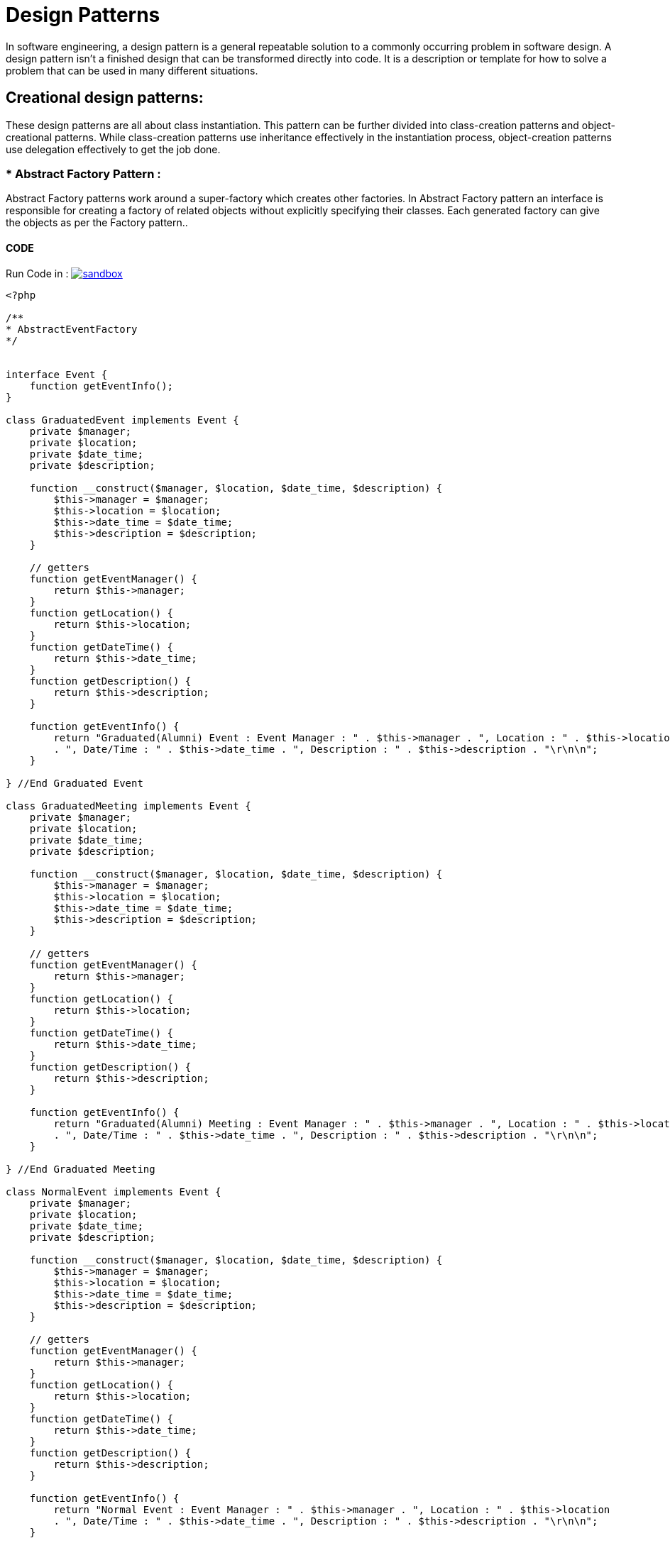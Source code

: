 

# Design Patterns

In software engineering, a design pattern is a general repeatable solution to a commonly occurring problem in software design. A design pattern isn't a finished design that can be transformed directly into code. It is a description or template for how to solve a problem that can be used in many different situations.

## Creational design patterns:

These design patterns are all about class instantiation. This pattern can be further divided into class-creation patterns and object-creational patterns. While class-creation patterns use inheritance effectively in the instantiation process, object-creation patterns use delegation effectively to get the job done.


### * Abstract Factory Pattern :
Abstract Factory patterns work around a super-factory which creates other factories. In Abstract Factory pattern an interface is responsible for creating a factory of related objects without explicitly specifying their classes. Each generated factory can give the objects as per the Factory pattern..

#### CODE 

Run Code in : image:img/sandbox.png[link="http://sandbox.onlinephpfunctions.com/code/5d49827a343054cdce99bee89f2c9a52ec9b2528"]


[source, php]
----
<?php

/**
* AbstractEventFactory
*/

 
interface Event {
    function getEventInfo();
}

class GraduatedEvent implements Event {
    private $manager;
    private $location;
    private $date_time;
    private $description;
    
    function __construct($manager, $location, $date_time, $description) {
        $this->manager = $manager;
        $this->location = $location;
        $this->date_time = $date_time;
        $this->description = $description;
    }
    
    // getters
    function getEventManager() {
        return $this->manager;
    }
    function getLocation() {
        return $this->location;
    }
    function getDateTime() {
        return $this->date_time;
    }
    function getDescription() {
        return $this->description;
    }
    
    function getEventInfo() {
        return "Graduated(Alumni) Event : Event Manager : " . $this->manager . ", Location : " . $this->location 
        . ", Date/Time : " . $this->date_time . ", Description : " . $this->description . "\r\n\n";
    }
    
} //End Graduated Event

class GraduatedMeeting implements Event {
    private $manager;
    private $location;
    private $date_time;
    private $description;
    
    function __construct($manager, $location, $date_time, $description) {
        $this->manager = $manager;
        $this->location = $location;
        $this->date_time = $date_time;
        $this->description = $description;
    }
    
    // getters
    function getEventManager() {
        return $this->manager;
    }
    function getLocation() {
        return $this->location;
    }
    function getDateTime() {
        return $this->date_time;
    }
    function getDescription() {
        return $this->description;
    }
    
    function getEventInfo() {
        return "Graduated(Alumni) Meeting : Event Manager : " . $this->manager . ", Location : " . $this->location 
        . ", Date/Time : " . $this->date_time . ", Description : " . $this->description . "\r\n\n";
    }
    
} //End Graduated Meeting

class NormalEvent implements Event {
    private $manager;
    private $location;
    private $date_time;
    private $description;
    
    function __construct($manager, $location, $date_time, $description) {
        $this->manager = $manager;
        $this->location = $location;
        $this->date_time = $date_time;
        $this->description = $description;
    }
    
    // getters
    function getEventManager() {
        return $this->manager;
    }
    function getLocation() {
        return $this->location;
    }
    function getDateTime() {
        return $this->date_time;
    }
    function getDescription() {
        return $this->description;
    }
    
    function getEventInfo() {
        return "Normal Event : Event Manager : " . $this->manager . ", Location : " . $this->location 
        . ", Date/Time : " . $this->date_time . ", Description : " . $this->description . "\r\n\n";
    }
    
} //End Normal Event

class NormalMeeting implements Event {
    private $manager;
    private $location;
    private $date_time;
    private $description;
    
    function __construct($manager, $location, $date_time, $description) {
        $this->manager = $manager;
        $this->location = $location;
        $this->date_time = $date_time;
        $this->description = $description;
    }
    
    // getters
    function getEventManager() {
        return $this->manager;
    }
    function getLocation() {
        return $this->location;
    }
    function getDateTime() {
        return $this->date_time;
    }
    function getDescription() {
        return $this->description;
    }
    
    function getEventInfo() {
        return "Normal Meeting : Event Manager : " . $this->manager . ", Location : " . $this->location 
        . ", Date/Time : " . $this->date_time . ", Description : " . $this->description . "\r\n\n";
    }
    
} //End Normal Meeting


abstract class AbstractEventFactory {
    abstract function makeEvent($type, $manager, $location, $date_time, $description);
} // End AbstractEventFactory

class NormalFactory extends AbstractEventFactory {
    
    function makeEvent($type, $manager, $location, $date_time, $description){
        if($type === 'Event'){
            return new NormalEvent($manager, $location, $date_time, $description);
        } else if($type === 'Meeting') {
            return new NormalMeeting($manager, $location, $date_time, $description);
        }
    }
} // End NormalFactory

class GraduatedFactory extends AbstractEventFactory {
    
    function makeEvent($type, $manager, $location, $date_time, $description){
        if($type === 'Event'){
            return new GraduatedEvent($manager, $location, $date_time, $description);
        } else if($type === 'Meeting') {
            return new GraduatedMeeting($manager, $location, $date_time, $description);
        }
    }
} // End GraduatedFactory

class FactoryProducer {
    public static function getFactory($graduated) {
        if($graduated){
            return new GraduatedFactory();
        } else {
            return new NormalFactory();
        }
        
    }
} // End FactoryProducer

/**
 * Initialization
 */

 print "BEGIN TESTING (EventAbstractFactory) ABSTRACT FACTORY PATTERN \r\n\n";
 
 //get Graduated Factory
 $graduatedFactory = FactoryProducer::getFactory(true);
 
 // get an object of GRADUATED MEETING
 $graduated =  $graduatedFactory->makeEvent('Meeting', 'Ahmed', 'University Hall', '2019-04-06', 'Spring Meeting 1');
 print "MEETING(1) => " . $graduated->getEventInfo();

 // get an object of GRADUATED EVENT
 $graduated =  $graduatedFactory->makeEvent('Event', 'Mert', 'Seka Park', '2019-05-06', 'Spring Event 1');
 print "EVENT(1) => " . $graduated->getEventInfo();


 //get Normal Factory
 $normalFactory = FactoryProducer::getFactory(false);
 
 // get an object of NORMAL MEETING
 $normal =  $normalFactory->makeEvent('Meeting', 'Ali', 'University Hall', '2019-04-07', 'Degree Students Meeting');
 print "MEETING(2) => " . $normal->getEventInfo();

 // get an object of NORMAL EVENT
 $normal =  $normalFactory->makeEvent('Event', 'Hasan', ' City Football Court', '2019-08-06', 'Sport Event');
 print "EVENT(2) => " . $normal->getEventInfo();


?>

----

#### Result :

[source,]
----

BEGIN TESTING (EventAbstractFactory) ABSTRACT FACTORY PATTERN 

MEETING(1) => Graduated(Alumni) Meeting : Event Manager : Ahmed, Location : University Hall, Date/Time : 2019-04-06, Description : Spring Meeting 1

EVENT(1) => Graduated(Alumni) Event : Event Manager : Mert, Location : Seka Park, Date/Time : 2019-05-06, Description : Spring Event 1

MEETING(2) => Normal Meeting : Event Manager : Ali, Location : University Hall, Date/Time : 2019-04-07, Description : Degree Students Meeting

EVENT(2) => Normal Event : Event Manager : Hasan, Location :  City Football Court, Date/Time : 2019-08-06, Description : Sport Event

----

[plantuml]
----
@startuml

skinparam classAttributeIconSize 0
class FactoryProducer {
  {method} + getFactory()
}

Abstract class AbstractEventFactory {
  {method} + makeEvent()
}

class GraduatedFactory {
  {method} + makeEvent()
}

class NormalFactory {
  {method} + makeEvent()
}

Interface Event {
  {method} + getEventInfo()
}

class GraduatedEvent {
  {field} - manager : String
  {field} - location : String
  {field} - date_time : String
  {field} - description : String
  {method} + getEventManager()
  {method} + getLocation()
  {method} + getDateTime()
  {method} + getDescription()
  {method} + getEventInfo()
}

class GraduatedMeeting {
  {field} - manager : String
  {field} - location : String
  {field} - date_time : String
  {field} - description : String
  {method} + getEventManager()
  {method} + getLocation()
  {method} + getDateTime()
  {method} + getDescription()
  {method} + getEventInfo()
}

class NormalEvent {
  {field} - manager : String
  {field} - location : String
  {field} - date_time : String
  {field} - description : String
  {method} + getEventManager()
  {method} + getLocation()
  {method} + getDateTime()
  {method} + getDescription()
  {method} + getEventInfo()
}

class NormalMeeting {
  {field} - manager : String
  {field} - location : String
  {field} - date_time : String
  {field} - description : String
  {method} + getEventManager()
  {method} + getLocation()
  {method} + getDateTime()
  {method} + getDescription()
  {method} + getEventInfo()
}

AbstractEventFactory <- FactoryProducer : uses
AbstractEventFactory <|-- GraduatedFactory : extends
GraduatedFactory --> Event : creates
AbstractEventFactory <|-- NormalFactory : extends
NormalFactory --> Event : creates

Event <-- GraduatedEvent : implements
Event <-- GraduatedMeeting : implements
Event <-- NormalEvent : implements
Event <-- NormalMeeting : implements

@enduml
----

